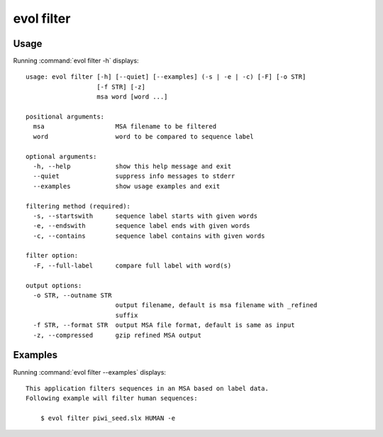 .. _evol-filter:

*******************************************************************************
evol filter
*******************************************************************************

Usage
===============================================================================

Running :command:`evol filter -h` displays::

  usage: evol filter [-h] [--quiet] [--examples] (-s | -e | -c) [-F] [-o STR]
                     [-f STR] [-z]
                     msa word [word ...]
  
  positional arguments:
    msa                   MSA filename to be filtered
    word                  word to be compared to sequence label
  
  optional arguments:
    -h, --help            show this help message and exit
    --quiet               suppress info messages to stderr
    --examples            show usage examples and exit
  
  filtering method (required):
    -s, --startswith      sequence label starts with given words
    -e, --endswith        sequence label ends with given words
    -c, --contains        sequence label contains with given words
  
  filter option:
    -F, --full-label      compare full label with word(s)
  
  output options:
    -o STR, --outname STR
                          output filename, default is msa filename with _refined
                          suffix
    -f STR, --format STR  output MSA file format, default is same as input
    -z, --compressed      gzip refined MSA output

Examples
===============================================================================

Running :command:`evol filter --examples` displays::

  This application filters sequences in an MSA based on label data.
  Following example will filter human sequences:
  
      $ evol filter piwi_seed.slx HUMAN -e

